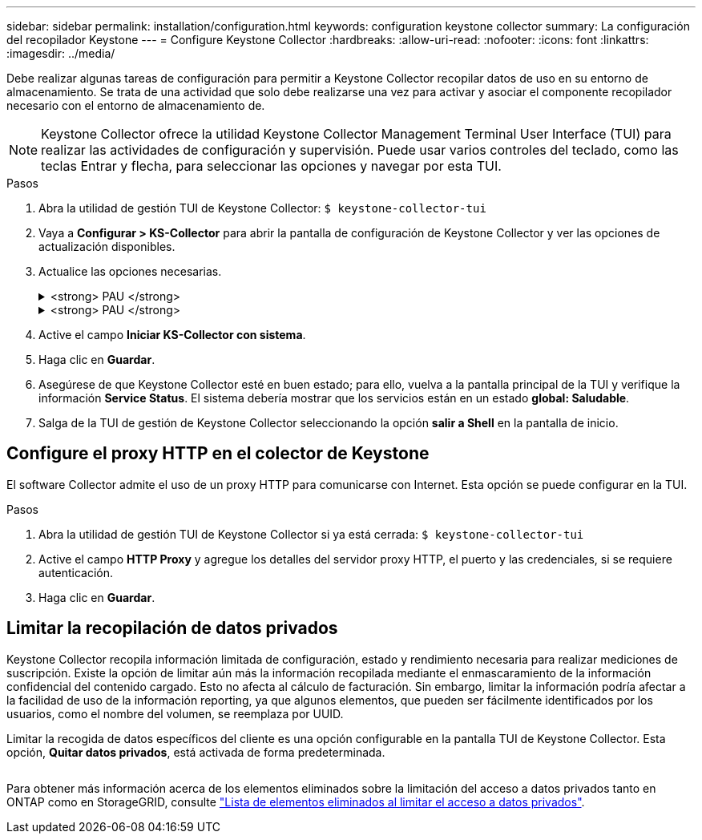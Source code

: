 ---
sidebar: sidebar 
permalink: installation/configuration.html 
keywords: configuration keystone collector 
summary: La configuración del recopilador Keystone 
---
= Configure Keystone Collector
:hardbreaks:
:allow-uri-read: 
:nofooter: 
:icons: font
:linkattrs: 
:imagesdir: ../media/


[role="lead"]
Debe realizar algunas tareas de configuración para permitir a Keystone Collector recopilar datos de uso en su entorno de almacenamiento. Se trata de una actividad que solo debe realizarse una vez para activar y asociar el componente recopilador necesario con el entorno de almacenamiento de.


NOTE: Keystone Collector ofrece la utilidad Keystone Collector Management Terminal User Interface (TUI) para realizar las actividades de configuración y supervisión. Puede usar varios controles del teclado, como las teclas Entrar y flecha, para seleccionar las opciones y navegar por esta TUI.

.Pasos
. Abra la utilidad de gestión TUI de Keystone Collector:
`$ keystone-collector-tui`
. Vaya a **Configurar > KS-Collector** para abrir la pantalla de configuración de Keystone Collector y ver las opciones de actualización disponibles.
. Actualice las opciones necesarias.
+
.<strong> PAU </strong>
[%collapsible]
====
** *Recopilar uso de ONTAP*: Esta opción permite la recopilación de datos de uso para ONTAP. Añada los detalles del servidor y la cuenta de servicio de Active IQ Unified Manager (Unified Manager).
** *Recopilar datos de rendimiento de ONTAP*: Esta opción permite la recopilación de datos de rendimiento para ONTAP. Esta opción está desactivada de forma predeterminada. Habilite esta opción si es necesario supervisar el rendimiento en su entorno para fines de acuerdo de nivel de servicio. Proporcione los detalles de la cuenta de usuario de la base de datos de Unified Manager. Para obtener información sobre cómo crear usuarios de bases de datos, consulte link:../addl-req.html["Cree usuarios de Unified Manager"].
** *Eliminar datos privados*: Esta opción elimina datos privados específicos de los clientes y está activada de forma predeterminada. Para obtener información acerca de los datos que se excluyen de las métricas si esta opción está activada, consulte link:../installation/configuration.html#limit-collection-of-private-data["Limitar la recopilación de datos privados"].


====
+
.<strong> PAU </strong>
[%collapsible]
====
** *Recopilar uso de StorageGRID*: Esta opción permite recopilar los detalles de uso de los nodos. Añada la dirección del nodo StorageGRID y los detalles de usuario.
** *Eliminar datos privados*: Esta opción elimina datos privados específicos de los clientes y está activada de forma predeterminada. Para obtener información acerca de los datos que se excluyen de las métricas si esta opción está activada, consulte link:../configuration.html#limit-collection-of-private-data["Limitar la recopilación de datos privados"].


====
. Active el campo **Iniciar KS-Collector con sistema**.
. Haga clic en **Guardar**.image:tui-1.png[""]
. Asegúrese de que Keystone Collector esté en buen estado; para ello, vuelva a la pantalla principal de la TUI y verifique la información **Service Status**. El sistema debería mostrar que los servicios están en un estado **global: Saludable**.image:tui-2.png[""]
. Salga de la TUI de gestión de Keystone Collector seleccionando la opción **salir a Shell** en la pantalla de inicio.




== Configure el proxy HTTP en el colector de Keystone

El software Collector admite el uso de un proxy HTTP para comunicarse con Internet. Esta opción se puede configurar en la TUI.

.Pasos
. Abra la utilidad de gestión TUI de Keystone Collector si ya está cerrada:
`$ keystone-collector-tui`
. Active el campo **HTTP Proxy** y agregue los detalles del servidor proxy HTTP, el puerto y las credenciales, si se requiere autenticación.
. Haga clic en **Guardar**.image:tui-3.png[""]




== Limitar la recopilación de datos privados

Keystone Collector recopila información limitada de configuración, estado y rendimiento necesaria para realizar mediciones de suscripción. Existe la opción de limitar aún más la información recopilada mediante el enmascaramiento de la información confidencial del contenido cargado. Esto no afecta al cálculo de facturación. Sin embargo, limitar la información podría afectar a la facilidad de uso de la información reporting, ya que algunos elementos, que pueden ser fácilmente identificados por los usuarios, como el nombre del volumen, se reemplaza por UUID.

Limitar la recogida de datos específicos del cliente es una opción configurable en la pantalla TUI de Keystone Collector. Esta opción, *Quitar datos privados*, está activada de forma predeterminada.

image:tui-4.png[""]

Para obtener más información acerca de los elementos eliminados sobre la limitación del acceso a datos privados tanto en ONTAP como en StorageGRID, consulte link:../installation/data-collection.html["Lista de elementos eliminados al limitar el acceso a datos privados"].
